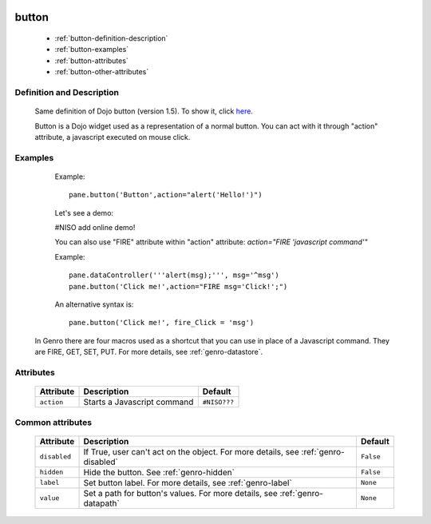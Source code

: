 	.. _genro-button:

========
 button
========

	- :ref:`button-definition-description`

	- :ref:`button-examples`

	- :ref:`button-attributes`

	- :ref:`button-other-attributes`

	.. _button-definition-description:

Definition and Description
==========================

	Same definition of Dojo button (version 1.5). To show it, click here_.

	.. _here: http://docs.dojocampus.org/dijit/form/Button

	Button is a Dojo widget used as a representation of a normal button. You can act with it through "action" attribute, a javascript executed on mouse click.

	.. _button-examples:

Examples
========

	Example::

		pane.button('Button',action="alert('Hello!')")

	Let's see a demo:

	#NISO add online demo!
	
	You can also use "FIRE" attribute within "action" attribute: `action="FIRE 'javascript command'"`

	Example::

		pane.dataController('''alert(msg);''', msg='^msg')
		pane.button('Click me!',action="FIRE msg='Click!';")

	An alternative syntax is::

		pane.button('Click me!', fire_Click = 'msg')

    In Genro there are four macros used as a shortcut that you can use in place of a Javascript command. They are FIRE, GET, SET, PUT. For more details, see :ref:`genro-datastore`.

	.. _button-attributes:

Attributes
==========

	+--------------------+-------------------------------------------------+--------------------------+
	|   Attribute        |          Description                            |   Default                |
	+====================+=================================================+==========================+
	| ``action``         | Starts a Javascript command                     |  ``#NISO???``            |
	+--------------------+-------------------------------------------------+--------------------------+
	
	.. _button-other-attributes:
	
Common attributes
=================

	+--------------------+-------------------------------------------------+--------------------------+
	|   Attribute        |          Description                            |   Default                |
	+====================+=================================================+==========================+
	| ``disabled``       | If True, user can't act on the object.          |  ``False``               |
	|                    | For more details, see :ref:`genro-disabled`     |                          |
	+--------------------+-------------------------------------------------+--------------------------+
	| ``hidden``         | Hide the button.                                |  ``False``               |
	|                    | See :ref:`genro-hidden`                         |                          |
	+--------------------+-------------------------------------------------+--------------------------+
	| ``label``          | Set button label.                               |  ``None``                |
	|                    | For more details, see :ref:`genro-label`        |                          |
	+--------------------+-------------------------------------------------+--------------------------+
	| ``value``          | Set a path for button's values.                 |  ``None``                |
	|                    | For more details, see :ref:`genro-datapath`     |                          |
	+--------------------+-------------------------------------------------+--------------------------+
